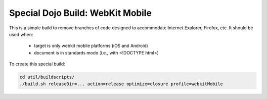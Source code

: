 .. _build/webkit-mobile:

===================================
Special Dojo Build: WebKit Mobile
===================================

This is a simple build to remove branches of code designed to accommodate Internet Explorer, Firefox, etc.
It should be used when:

    - target is only webkit mobile platforms (iOS and Android)
    - document is in standards mode (i.e., with <!DOCTYPE html>)

To create this special build:

.. code-block :: shell

  cd util/buildscripts/
  ./build.sh releaseDir=... action=release optimize=closure profile=webkitMobile


 
